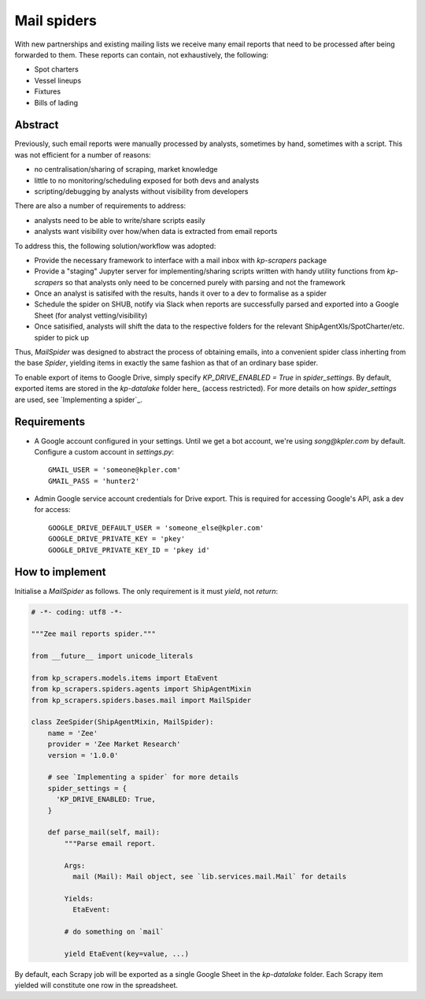 ============
Mail spiders
============

With new partnerships and existing mailing lists we receive many email reports that need to be
processed after being forwarded to them. These reports can contain, not exhaustively, the following:

* Spot charters
* Vessel lineups
* Fixtures
* Bills of lading


Abstract
========

Previously, such email reports were manually processed by analysts, sometimes by hand, sometimes
with a script. This was not efficient for a number of reasons:

* no centralisation/sharing of scraping, market knowledge
* little to no monitoring/scheduling exposed for both devs and analysts
* scripting/debugging by analysts without visibility from developers

There are also a number of requirements to address:

* analysts need to be able to write/share scripts easily
* analysts want visibility over how/when data is extracted from email reports

To address this, the following solution/workflow was adopted:

* Provide the necessary framework to interface with a mail inbox with `kp-scrapers` package
* Provide a "staging" Jupyter server for implementing/sharing scripts written with handy utility
  functions from `kp-scrapers` so that analysts only need to be concerned purely with parsing
  and not the framework
* Once an analyst is satisifed with the results, hands it over to a dev to formalise as a spider
* Schedule the spider on SHUB, notify via Slack when reports are successfully parsed and
  exported into a Google Sheet (for analyst vetting/visibility)
* Once satisified, analysts will shift the data to the respective folders for the relevant
  ShipAgentXls/SpotCharter/etc. spider to pick up

Thus, `MailSpider` was designed to abstract the process of obtaining emails, into a convenient
spider class inherting from the base `Spider`, yielding items in exactly the same fashion as that
of an ordinary base spider.

To enable export of items to Google Drive, simply specify `KP_DRIVE_ENABLED = True` in
`spider_settings`. By default, exported items are stored in the `kp-datalake` folder here_
(access restricted). For more details on how `spider_settings` are used, see
`Implementing a spider`_.


Requirements
============

* A Google account configured in your settings. Until we get a bot account, we're using
  `song@kpler.com` by default. Configure a custom account in `settings.py`: ::

    GMAIL_USER = 'someone@kpler.com'
    GMAIL_PASS = 'hunter2'

* Admin Google service account credentials for Drive export. This is required for accessing
  Google's API, ask a dev for access: ::

    GOOGLE_DRIVE_DEFAULT_USER = 'someone_else@kpler.com'
    GOOGLE_DRIVE_PRIVATE_KEY = 'pkey'
    GOOGLE_DRIVE_PRIVATE_KEY_ID = 'pkey id'


How to implement
================

Initialise a `MailSpider` as follows. The only requirement is it must `yield`, not `return`:

.. code-block:: Python

    # -*- coding: utf8 -*-

    """Zee mail reports spider."""

    from __future__ import unicode_literals

    from kp_scrapers.models.items import EtaEvent
    from kp_scrapers.spiders.agents import ShipAgentMixin
    from kp_scrapers.spiders.bases.mail import MailSpider

    class ZeeSpider(ShipAgentMixin, MailSpider):
        name = 'Zee'
        provider = 'Zee Market Research'
        version = '1.0.0'

        # see `Implementing a spider` for more details
        spider_settings = {
          'KP_DRIVE_ENABLED: True,
        }

        def parse_mail(self, mail):
            """Parse email report.

            Args:
              mail (Mail): Mail object, see `lib.services.mail.Mail` for details

            Yields:
              EtaEvent:

            # do something on `mail`

            yield EtaEvent(key=value, ...)


By default, each Scrapy job will be exported as a single Google Sheet in the `kp-datalake` folder.
Each Scrapy item yielded will constitute one row in the spreadsheet.
